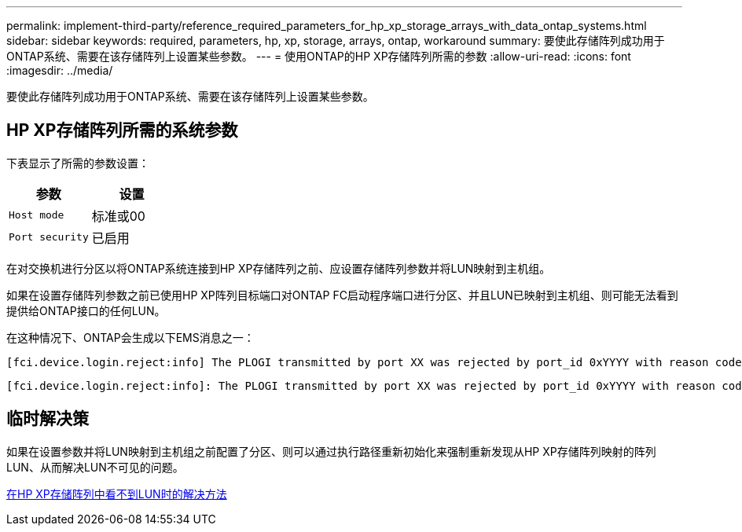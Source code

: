 ---
permalink: implement-third-party/reference_required_parameters_for_hp_xp_storage_arrays_with_data_ontap_systems.html 
sidebar: sidebar 
keywords: required, parameters, hp, xp, storage, arrays, ontap, workaround 
summary: 要使此存储阵列成功用于ONTAP系统、需要在该存储阵列上设置某些参数。 
---
= 使用ONTAP的HP XP存储阵列所需的参数
:allow-uri-read: 
:icons: font
:imagesdir: ../media/


[role="lead"]
要使此存储阵列成功用于ONTAP系统、需要在该存储阵列上设置某些参数。



== HP XP存储阵列所需的系统参数

下表显示了所需的参数设置：

|===
| 参数 | 设置 


 a| 
`Host mode`
 a| 
标准或00



 a| 
`Port security`
 a| 
已启用



 a| 
[NOTE]
====
应为每个启动程序-目标端口对创建一个与默认主机组不同的主机组。

====
|===
在对交换机进行分区以将ONTAP系统连接到HP XP存储阵列之前、应设置存储阵列参数并将LUN映射到主机组。

如果在设置存储阵列参数之前已使用HP XP阵列目标端口对ONTAP FC启动程序端口进行分区、并且LUN已映射到主机组、则可能无法看到提供给ONTAP接口的任何LUN。

在这种情况下、ONTAP会生成以下EMS消息之一：

[listing]
----
[fci.device.login.reject:info] The PLOGI transmitted by port XX was rejected by port_id 0xYYYY with reason code 0x9 'Invalid R_CTL Field', explanation code 0x29 'Insufficient Resources to Support Login'
----
[listing]
----
[fci.device.login.reject:info]: The PLOGI transmitted by port XX was rejected by port_id 0xYYYY with reason code 0x3 'Nx_Port Not Available, Temporary', explanation code 0x29 'Insufficient Resources to Support Login'
----


== 临时解决策

如果在设置参数并将LUN映射到主机组之前配置了分区、则可以通过执行路径重新初始化来强制重新发现从HP XP存储阵列映射的阵列LUN、从而解决LUN不可见的问题。

xref:reference_workaround_when_luns_are_not_visible_with_hp_xp_storage_arrays.adoc[在HP XP存储阵列中看不到LUN时的解决方法]

